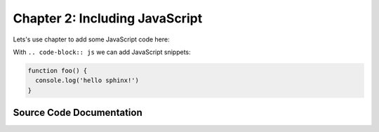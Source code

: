 ..  _chapter2:

Chapter 2: Including JavaScript
===============================

Lets's use chapter to add some JavaScript code here:

With ``.. code-block:: js`` we can add JavaScript snippets:

.. code-block:: js

  function foo() {
    console.log('hello sphinx!')
  }

Source Code Documentation
-------------------------

.. js:autoclass:: Foo
  :members:
  :private-members: